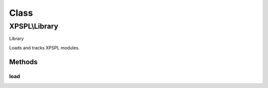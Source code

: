 .. library.php generated using docpx on 01/30/13 08:17pm


Class
*****

XPSPL\\Library
==============

Library

Loads and tracks XPSPL modules.

Methods
-------

load
++++

.. function:: load()


    Loads a XPSPL module.

    :param string: Module name.
    :param string|null: Location of the module.

    :rtype: boolean 



